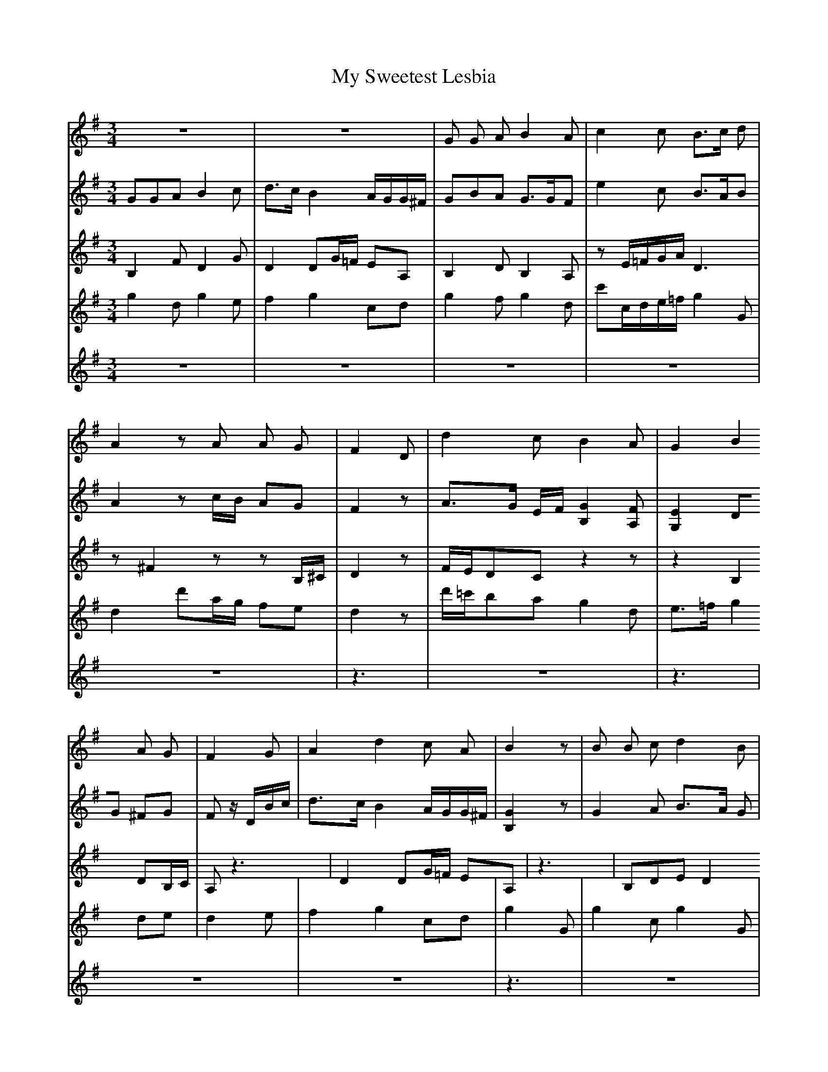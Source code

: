 X: 28833
T: My Sweetest Lesbia
R: waltz
M: 3/4
K: Gmajor
[V:V] z6|z6|G G A B2 A|[V:P1] GGA B2 c|d>c B2 A/G/G/^F/|GBA G>GF|[V:P2] B,2 F D2 G|D2 DG/=F/ EA,|B,2 D B,2 A,|[V:P3] g2 d g2 e|f2 g2 cd|g2 f g2 d|[V:P4] z6|z6|z6|[V:V] c2 c B>c d|A2 z A A G|F2 D|[V:P1] e2 c B>AB|A2 z c/B/ AG|F2 z|[V:P2] z E/=F/G/A/ D3|z ^F2 z z B,/^C/|D2 z|[V:P3] c'c/d/e/=f/ g2 G|d2 d'a/g/ fe|d2 z|[V:P4] z6|z6|z3|[V:V] d2 c B2 A|G2 B2 A G|F2 G|[V:P1] A>G E/F/ [GB,]2 [FA,]|[EG,]2 DG ^FG|F z/ D/B/c/|[V:P2] F/E/DC z2 z|z2 B,2 DB,/C/|A, z3|[V:P3] d'/=c'/ba g2 d|e>=f g2 de|d2 e|[V:V] A2 d2 c A|B2 z|B B c d2 B|[V:P1] d>c B2 A/G/G/^F/|[GB,]2 z|G2 A B>A G|[V:P2] D2 DG/=F/ EA,|z3|B,DE D2 B,|[V:P3] f2 g2 cd|g2 G|g2 c g2 G|[V:P4] z6|z3|z6|[V:V] c2 e2 c d|B2 z|G B c d2 B|[V:P1] GA/B/ c3 d|B z/ D/d/c/|B>A G d2 B|[V:P2] E2 EGAF|G z2|D2 E F2 G|[V:P3] c2 c'2 ad'|g2 z|g2 e d2 g|[V:P4] z6|z3|z6|[V:V] d2 A2 c B|A2 c4 B2 A2 A2|G8||
[V:P1] A2 d2 AG|F2 c4 B2 A2 A2|G8||
[V:P2] F3 DED|A,2 [GE]2 F2 G2 GF/E/ F2|D8||
[V:P3] d4 cG|d2 c2 d4 d4|[dG]8||
[V:P4] z6|z4 d'abc' d'3 c'|b8||

